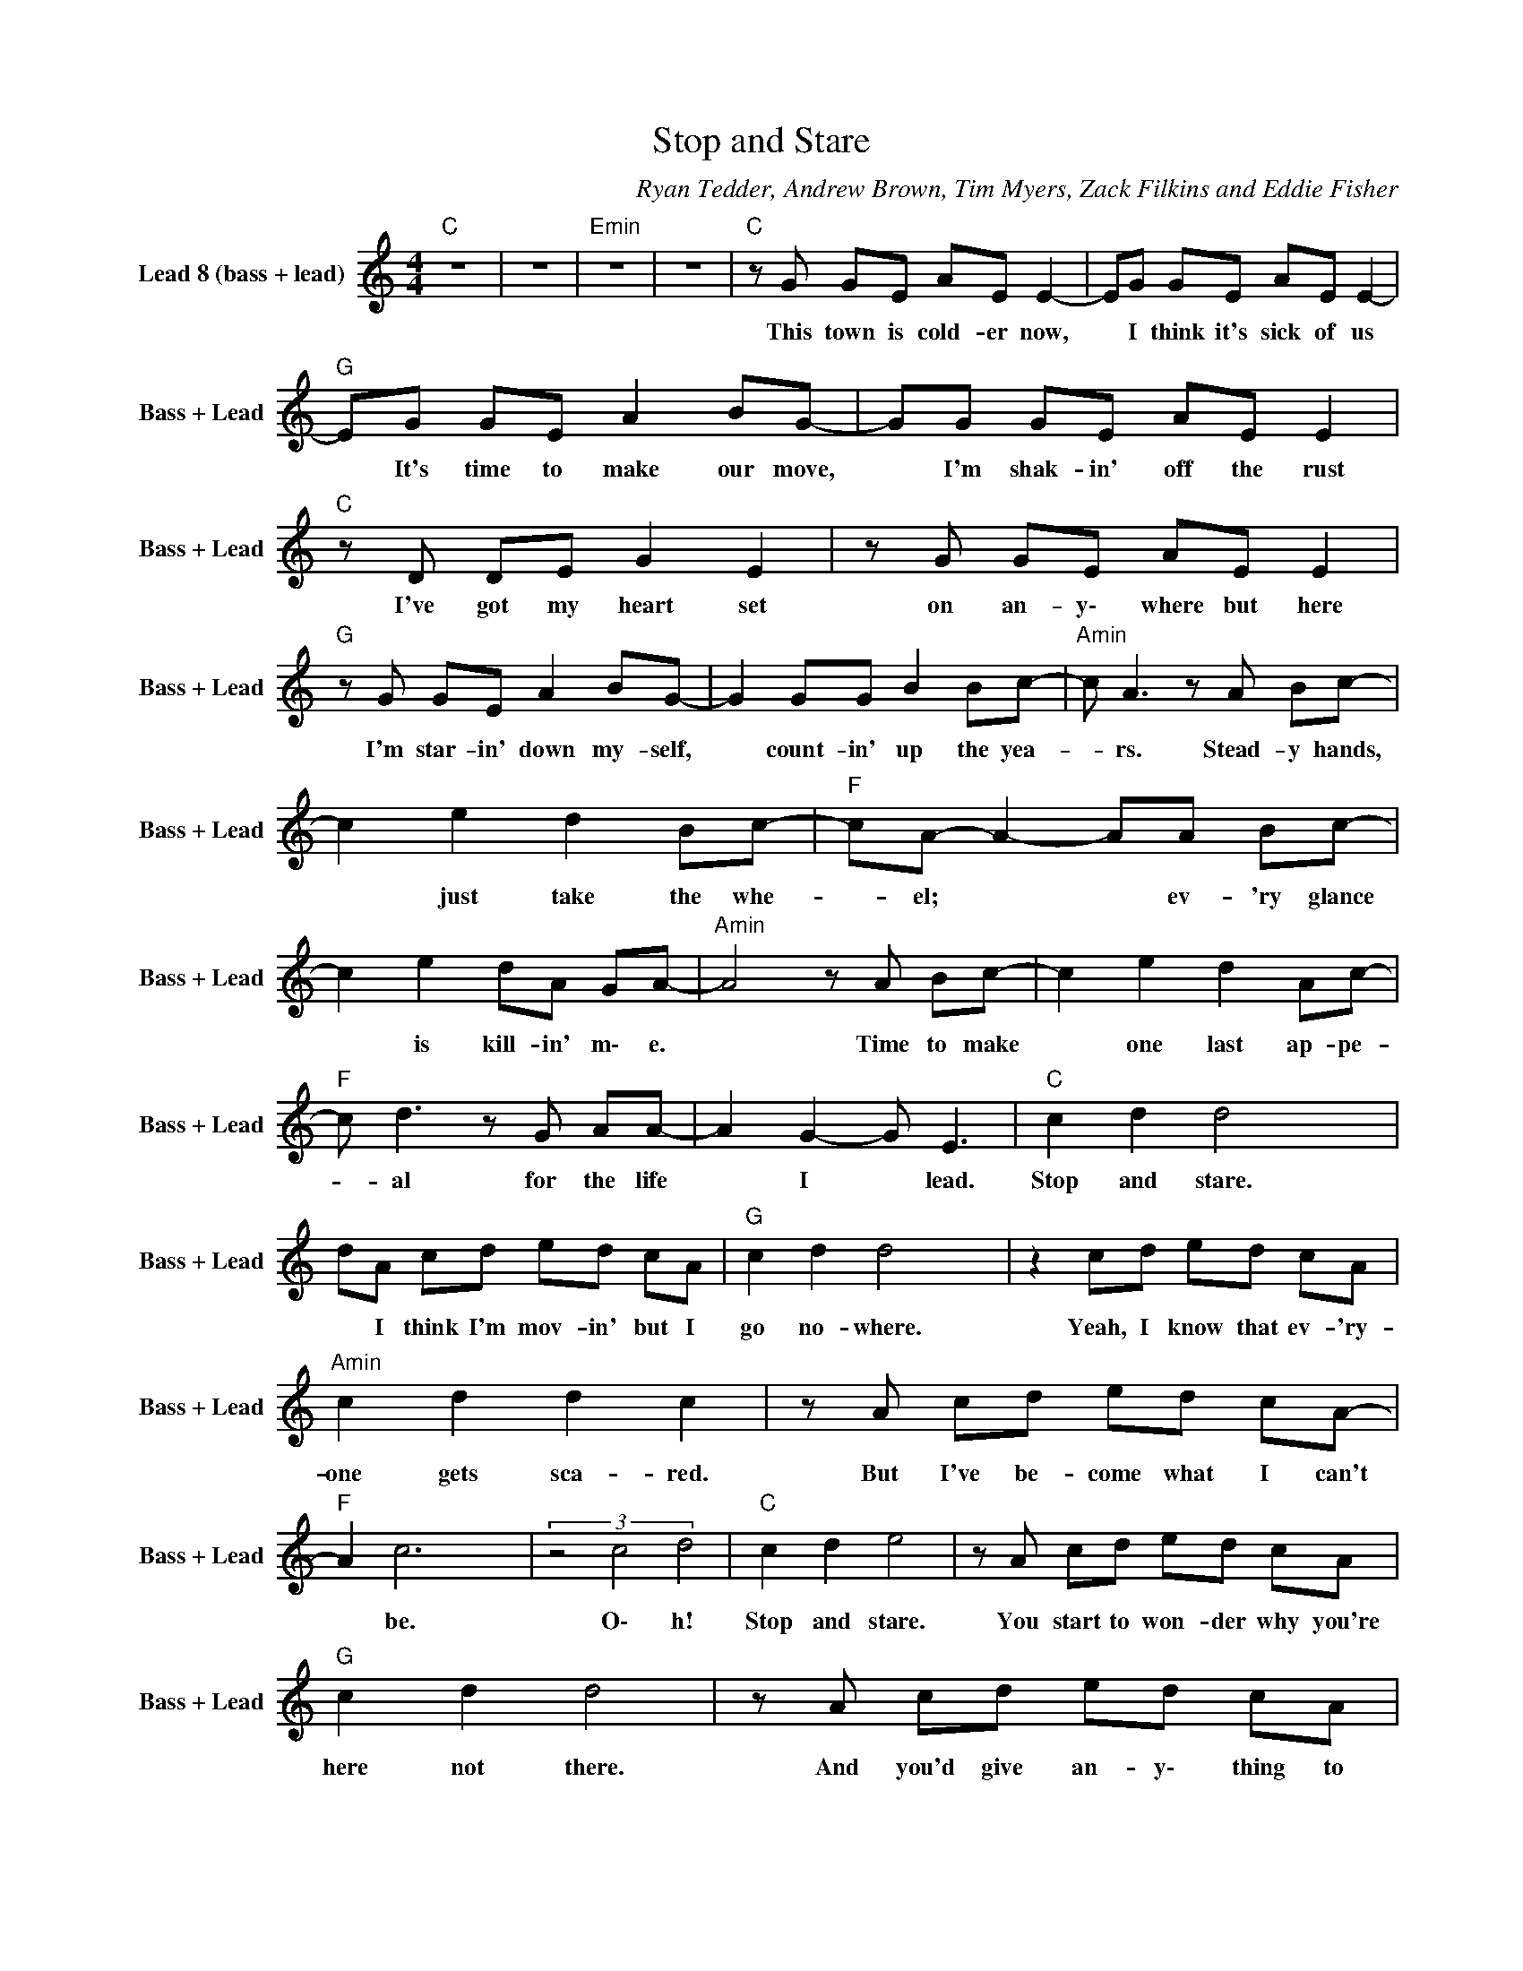 X:1
T:Stop and Stare
C:Ryan Tedder, Andrew Brown, Tim Myers, Zack Filkins and Eddie Fisher
Z:All Rights Reserved
L:1/8
M:4/4
K:C
V:1 treble nm="Lead 8 (bass + lead)" snm="Bass + Lead"
%%MIDI channel 4
%%MIDI program 87
V:1
"C " z8 | z8 |"Emin" z8 | z8 |"C " z G GE AE E2- | EG GE AE E2- |"G " EG GE A2 BG- | GG GE AE E2 | %8
w: ||||This town is cold- er now,|* I think it's sick of us|* It's time to make our move,|* I'm shak- in' off the rust|
"C " z D DE G2 E2 | z G GE AE E2 |"G " z G GE A2 BG- | G2 GG B2 Bc- |"Amin" c A3 z A Bc- | %13
w: I've got my heart set|on an- y\- where but here|I'm star- in' down my- self,|* count- in' up the yea-|* rs. Stead- y hands,|
 c2 e2 d2 Bc- |"F " cA- A2- AA Bc- | c2 e2 dA GA- |"Amin" A4 z A Bc- | c2 e2 d2 Ac- | %18
w: * just take the whe-|* el; * * ev- 'ry glance|* is kill- in' m\- e.|* Time to make|* one last ap- pe-|
"F " c d3 z G AA- | A2 G2- G E3 |"C " c2 d2 d4- x2 | dA cd ed cA |"G " c2 d2 d4 x2 | z2 cd ed cA | %24
w: * al for the life|* I * lead.|Stop and stare.|* I think I'm mov- in' but I|go no- where.|Yeah, I know that ev- 'ry-|
"Amin" c2 d2 d2 c2 | z A cd ed cA- |"F " A2 c6 x2 | (3z4 c4 d4 |"C " c2 d2 e4 | z A cd ed cA | %30
w: one gets sca- red.|But I've be- come what I can't|* be.|O\- h!|Stop and stare.|You start to won- der why you're|
"G " c2 d2 d4 | z A cd ed cA |"Amin" c2 d2 d2 c2- | cA cd ed cA- |"F " Ac- c4- cG- x2 | %35
w: here not there.|And you'd give an- y\- thing to|get what's fa- ir|* but fair ain't what you real- ly|* need * * Oh,|
 G2 GE AE G2 |"C " E8 x2 | z8 | z G G/G/E A2 E2 | z2 EE G A2 G |"G " z G GE A2 E2- | %41
w: * can you see what I|see?||They're try- 'n' to come back,|all my sens- es push.|Un- tie the weight bags,|
 EG GG B B2 c- |"Amin" c A3 z A Bc- | c2 e2 d2 Ac- |"F " cA- A2- AA Bc- | c2 ed z A2 A- | %46
w: * I nev- er thought I cou-|* ld. Stead- y feet,|* don't fail me no-|* w. * * I Will run|* 'til you can't walk.|
"Amin" A4 z A Bc- | c2 e2 d2 Ac- |"F " c4 z G AA- | A G2 c- c3 z |"C " c2 d2 d4- | dA cd ed cA | %52
w: * Some- thin' pulls|* my fo- cus out|* and I'm stand-|* in' down. *|Stop and stare.|* I think I'm mov- ing but I|
"G " c2 d2 d4 | z2 cd ed cA |"Amin" c2 d2 d2 c2 | z A cd ed cA- |"F " A2 c4 z B/c/- x2 | %57
w: go no- where.|Yeah, I know that ev- 'ry-|one gets scar- ed|but I've be- come what I can't|* be. Oh, *|
 c d2 g- g3 z |"C " c2 d2 e4 | z A cd ed cA |"G " c2 d2 d4 | z A cd ed cA |"Amin" c2 d2 d2 c2- | %63
w: |Stop and stare.|You start to won- der why you're|here not there.|And you'd give an- y\- thing to|get what's fa- ir|
 cA cd ed cA- |"F " Ac- c4- cd- | d2 z g- g2 ae- |"C " e8 | z4 c/d/e eg- |"G " g3 a c'b a2 | %69
w: * but fair ain't what you real- ly|* need. * * Oh,|* you * don't need.||Whoa * * * *|* * Ooo * *|
 g3 z z d/B/ e2 |"Amin" z d c4 z2 | z c- c2- c g2 g/d/ |"F " e2- (3edc d G3 x | c G2 c c G3 | %74
w: * Oh * *|Whoa *|Ah * * * Whoa *|* * Oh * * What|you need, what you need.|
"C " c2 d2 d4 x2 | z A cd ed cA |"G " c2 d2 d4 x2 | z2 cd ed cA |"Amin" c2 d2 d4 x2 | %79
w: Stop and stare.|I think I'm mov- in' but I|go no- where.|Yeah I know that ev- 'ry-|one gets scared.|
 z2 cd ed cA- |"F " A2 c4- cG/F/ | E2 z G/E/ GE A2 x2 |"C " E8 |] %83
w: I've be- come what I can't|* be. * Oh, Oh,|Oh, do you see what I|see?|

